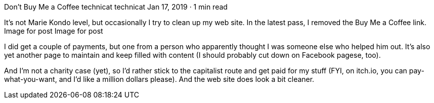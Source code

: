 Don’t Buy Me a Coffee
technicat
technicat
Jan 17, 2019 · 1 min read

It’s not Marie Kondo level, but occasionally I try to clean up my web site. In the latest pass, I removed the Buy Me a Coffee link.
Image for post
Image for post

I did get a couple of payments, but one from a person who apparently thought I was someone else who helped him out. It’s also yet another page to maintain and keep filled with content (I should probably cut down on Facebook pagese, too).

And I’m not a charity case (yet), so I’d rather stick to the capitalist route and get paid for my stuff (FYI, on itch.io, you can pay-what-you-want, and I’d like a million dollars please). And the web site does look a bit cleaner.

